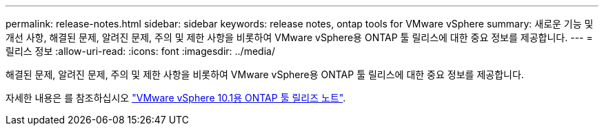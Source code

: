 ---
permalink: release-notes.html 
sidebar: sidebar 
keywords: release notes, ontap tools for VMware vSphere 
summary: 새로운 기능 및 개선 사항, 해결된 문제, 알려진 문제, 주의 및 제한 사항을 비롯하여 VMware vSphere용 ONTAP 툴 릴리스에 대한 중요 정보를 제공합니다. 
---
= 릴리스 정보
:allow-uri-read: 
:icons: font
:imagesdir: ../media/


[role="lead"]
해결된 문제, 알려진 문제, 주의 및 제한 사항을 비롯하여 VMware vSphere용 ONTAP 툴 릴리스에 대한 중요 정보를 제공합니다.

자세한 내용은 를 참조하십시오 https://library.netapp.com/ecm/ecm_download_file/ECMLP3319071["VMware vSphere 10.1용 ONTAP 툴 릴리즈 노트"^].
